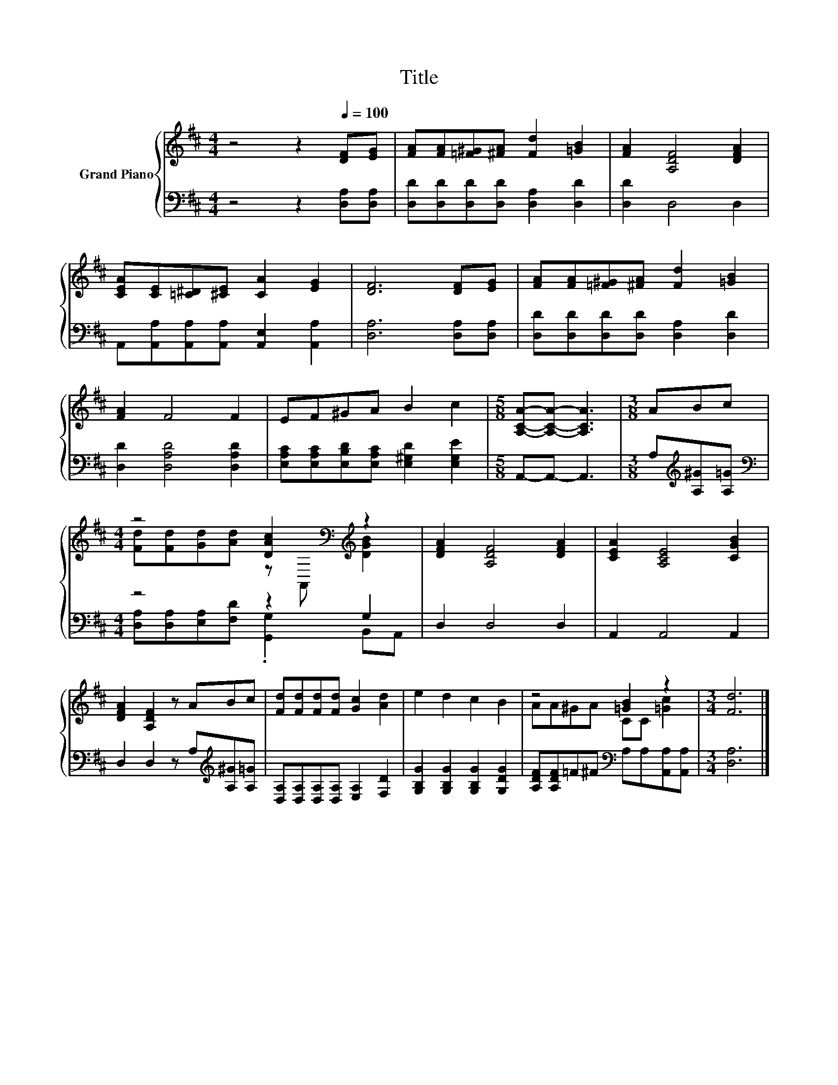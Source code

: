 X:1
T:Title
%%score { ( 1 3 ) | ( 2 4 ) }
L:1/8
M:4/4
K:D
V:1 treble nm="Grand Piano"
V:3 treble 
V:2 bass 
V:4 bass 
V:1
 z4 z2[Q:1/4=100] [DF][EG] | [FA][FA][=F^G][^FA] [Fd]2 [=GB]2 | [FA]2 [A,DF]4 [DFA]2 | %3
 [CEA][CE][=C^D][^CE] [CA]2 [EG]2 | [DF]6 [DF][EG] | [FA][FA][=F^G][^FA] [Fd]2 [=GB]2 | %6
 [FA]2 F4 F2 | EF^GA B2 c2 |[M:5/8] [A,CA]-[A,CA]- [A,CA]3 |[M:3/8] ABc | %10
[M:4/4] z4 [DAc]2[K:bass][K:treble] z2 | [DFA]2 [A,DF]4 [DFA]2 | [CEA]2 [A,CE]4 [CGB]2 | %13
 [DFA]2 [A,DF]2 z ABc | [Fd][Fd][Fd][Fd] [Gc]2 [Ad]2 | e2 d2 c2 B2 | z4 [=GB]2 z2 |[M:3/4] [Fd]6 |] %18
V:2
 z4 z2 [D,A,][D,A,] | [D,D][D,D][D,D][D,D] [D,A,]2 [D,D]2 | [D,D]2 D,4 D,2 | %3
 A,,[A,,A,][A,,A,][A,,A,] [A,,E,]2 [A,,A,]2 | [D,A,]6 [D,A,][D,A,] | %5
 [D,D][D,D][D,D][D,D] [D,A,]2 [D,D]2 | [D,D]2 [D,A,D]4 [D,A,D]2 | %7
 [E,A,C][E,A,C][E,B,D][E,A,C] [E,^G,D]2 [E,G,E]2 |[M:5/8] A,,-A,,- A,,3 | %9
[M:3/8] A,[K:treble][A,^G][A,=G] |[M:4/4][K:bass] z4 z2 G,2 | D,2 D,4 D,2 | A,,2 A,,4 A,,2 | %13
 D,2 D,2 z A,[K:treble][A,^G][A,=G] | [D,A,][D,A,][D,A,][D,A,] [E,A,]2 [F,D]2 | %15
 [G,B,G]2 [G,B,G]2 [G,B,G]2 [G,DG]2 | [A,DF][A,DF]=F^F[K:bass] A,A,[A,,A,][A,,A,] | %17
[M:3/4] [D,A,]6 |] %18
V:3
 x8 | x8 | x8 | x8 | x8 | x8 | x8 | x8 |[M:5/8] x5 |[M:3/8] x3 | %10
[M:4/4] [Fd][Fd][Gd][Ad] z[K:bass] A,,[K:treble] [DGB]2 | x8 | x8 | x8 | x8 | x8 | %16
 AA^GA CC [=Gc]2 |[M:3/4] x6 |] %18
V:4
 x8 | x8 | x8 | x8 | x8 | x8 | x8 | x8 |[M:5/8] x5 |[M:3/8] x[K:treble] x2 | %10
[M:4/4][K:bass] [D,A,][D,A,][E,A,][F,D] .[G,,G,]2 B,,A,, | x8 | x8 | x6[K:treble] x2 | x8 | x8 | %16
 x4[K:bass] x4 |[M:3/4] x6 |] %18

